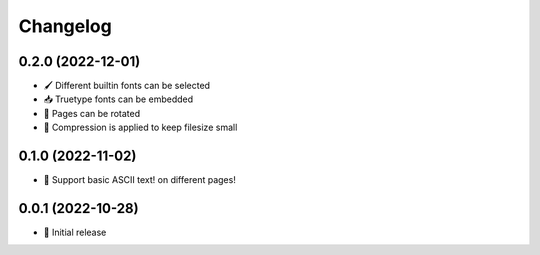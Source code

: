 Changelog
=========

0.2.0 (2022-12-01)
------------------

- 🖌️ Different builtin fonts can be selected
- 📥 Truetype fonts can be embedded
- 📐 Pages can be rotated
- 🤏 Compression is applied to keep filesize small

0.1.0 (2022-11-02)
------------------

- 💬 Support basic ASCII text! on different pages!

0.0.1 (2022-10-28)
------------------

- 🌱 Initial release
